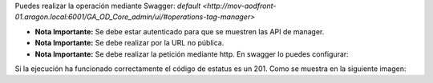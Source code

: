 Puedes realizar la operación mediante Swagger:
`default <http://mov-aodfront-01.aragon.local:6001/GA_OD_Core_admin/ui/#operations-tag-manager>`

- **Nota Importante:** Se debe estar autenticado para que se muestren las API de manager.
- **Nota Importante:** Se debe realizar por la URL no pública.
- **Nota Importante:** Se debe realizar la petición mediante http. En swagger lo puedes configurar:

.. image:: _static/api_manager/select_schema.png
   :alt: Select Schema

Si la ejecución ha funcionado correctamente el código de estatus es un 201. Como se muestra en la siguiente imagen: